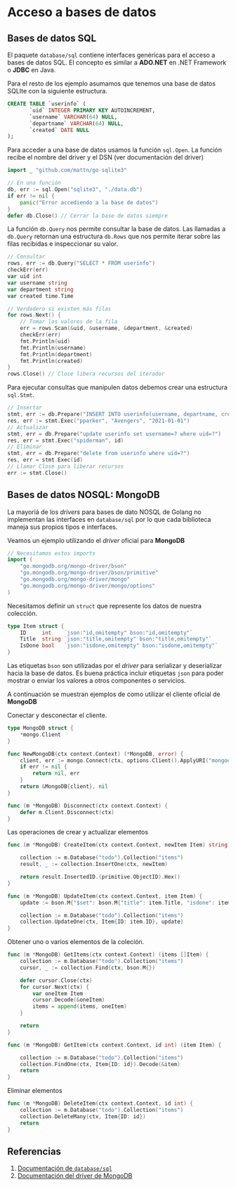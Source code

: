 * Acceso a bases de datos
  :PROPERTIES:
  :CUSTOM_ID: acceso-a-bases-de-datos
  :END:

** Bases de datos SQL
   :PROPERTIES:
   :CUSTOM_ID: database-sql
   :END:

El paquete =database/sql= contiene interfaces genéricas para el acceso
a bases de datos SQL. El concepto es similar a *ADO.NET* en .NET
Framework o *JDBC* en Java.

Para el resto de los ejemplo asumamos que tenemos una base de datos
SQLIte con la siguiente estructura.

#+begin_src sql
CREATE TABLE `userinfo` (
	   `uid` INTEGER PRIMARY KEY AUTOINCREMENT,
	   `username` VARCHAR(64) NULL,
	   `departname` VARCHAR(64) NULL,
	   `created` DATE NULL
);
#+end_src

Para acceder a una base de datos usamos la función =sql.Open=. La
función recibe el nombre del driver y el DSN (ver documentación del
driver)

#+begin_src go
import _ "github.com/mattn/go-sqlite3"

// En una función
db, err := sql.Open("sqlite3", "./data.db")
if err != nil {
	panic("Error accediendo a la base de datos")
}
defer db.Close() // Cerrar la base de datos siempre
#+end_src

La función =db.Query= nos permite consultar la base de datos. Las
llamadas a =db.Query= retornan una estructura =db.Rows= que nos
permite iterar sobre las filas recibidas e inspeccionar su valor.

#+begin_src go
// Consultar
rows, err := db.Query("SELECT * FROM userinfo")
checkErr(err)
var uid int
var username string
var department string
var created time.Time

// Verdadero si existen más filas
for rows.Next() {
	// Tomar los valores de la fila
	err = rows.Scan(&uid, &username, &department, &created)
	checkErr(err)
	fmt.Println(uid)
	fmt.Println(username)
	fmt.Println(department)
	fmt.Println(created)
}
rows.Close() // Close libera recursos del iterador
#+end_src

Para ejecutar consultas que manipulen datos debemos crear una
estructura =sql.Stmt=.

#+begin_src go
// Insertar
stmt, err := db.Prepare("INSERT INTO userinfo(username, departname, created) values(?,?,?)")
res, err := stmt.Exec("pparker", "Avengers", "2021-01-01")
// Actualizar
stmt, err = db.Prepare("update userinfo set username=? where uid=?")
res, err = stmt.Exec("spiderman", id)
// Eliminar
stmt, err = db.Prepare("delete from userinfo where uid=?")
res, err = stmt.Exec(id)
// Llamar Close para liberar recursos
err := stmt.Close()
#+end_src

** Bases de datos NOSQL: MongoDB
   :PROPERTIES:
   :CUSTOM_ID: database-nosql
   :END:

La mayoriá de los /drivers/ para bases de dato NOSQL de Golang no
implementan las interfaces en =database/sql= por lo que cada
biblioteca maneja sus propios tipos e interfaces.

Veamos un ejemplo utilizando el /driver/ oficial para *MongoDB*

#+begin_src go
// Necesitamos estos imports
import (
	"go.mongodb.org/mongo-driver/bson"
	"go.mongodb.org/mongo-driver/bson/primitive"
	"go.mongodb.org/mongo-driver/mongo"
	"go.mongodb.org/mongo-driver/mongo/options"
)

#+end_src

Necesitamos definir un =struct= que represente los datos de nuestra
colección.

#+begin_src go
type Item struct {
	ID     int    `json:"id,omitempty" bson:"id,omitempty"`
	Title  string `json:"title,omitempty" bson:"title,omitempty"`
	IsDone bool   `json:"isdone,omitempty" bson:"isdone,omitempty"`
}
#+end_src

Las etiquetas =bson= son utilizadas por el /driver/ para serializar y
deserializar hacia la base de datos. Es buena práctica incluir
etiquetas =json= para poder mostrar o enviar los valores a otros
componentes o servicios.

A continuación se muestran ejemplos de como utilizar el cliente
oficial de *MongoDB*

Conectar y desconectar el cliente.

#+begin_src go
type MongoDB struct {
	*mongo.Client
}

func NewMongoDB(ctx context.Context) (*MongoDB, error) {
	client, err := mongo.Connect(ctx, options.Client().ApplyURI("mongodb://localhost:27017"))
	if err != nil {
		return nil, err
	}
	return &MongoDB{client}, nil
}

func (m *MongoDB) Disconnect(ctx context.Context) {
	defer m.Client.Disconnect(ctx)
}
#+end_src

Las operaciones de crear y actualizar elementos

#+begin_src go
func (m *MongoDB) CreateItem(ctx context.Context, newItem Item) string {

	collection := m.Database("todo").Collection("items")
	result, _ := collection.InsertOne(ctx, newItem)

	return result.InsertedID.(primitive.ObjectID).Hex()
}

func (m *MongoDB) UpdateItem(ctx context.Context, item Item) {
	update := bson.M{"$set": bson.M{"title": item.Title, "isdone": item.IsDone}}

	collection := m.Database("todo").Collection("items")
	collection.UpdateOne(ctx, Item{ID: item.ID}, update)
}
#+end_src

Obtener uno o varios elementos de la coleción.

#+begin_src go
func (m *MongoDB) GetItems(ctx context.Context) (items []Item) {
	collection := m.Database("todo").Collection("items")
	cursor, _ := collection.Find(ctx, bson.M{})

	defer cursor.Close(ctx)
	for cursor.Next(ctx) {
		var oneItem Item
		cursor.Decode(&oneItem)
		items = append(items, oneItem)
	}

	return
}

func (m *MongoDB) GetItem(ctx context.Context, id int) (item Item) {

	collection := m.Database("todo").Collection("items")
	collection.FindOne(ctx, Item{ID: id}).Decode(&item)
	return
}
#+end_src

Eliminar elementos

#+begin_src go
func (m *MongoDB) DeleteItem(ctx context.Context, id int) {
	collection := m.Database("todo").Collection("items")
	collection.DeleteMany(ctx, Item{ID: id})
	return
}
#+end_src

** Referencias
   :PROPERTIES:
   :CUSTOM_ID: referencias
   :END:

1. [[https://pkg.go.dev/database/sql][Documentación de =database/sql=]]
2. [[https://pkg.go.dev/go.mongodb.org/mongo-driver][Documentación del driver de MongoDB]]
